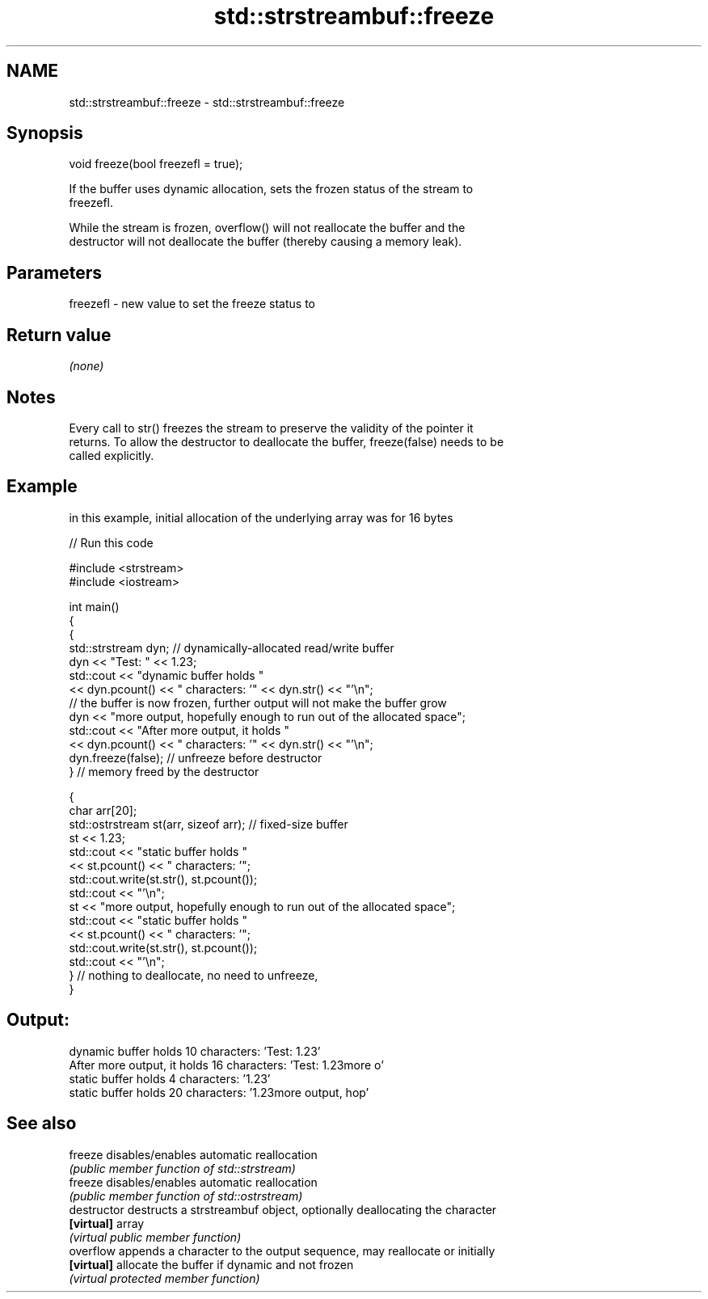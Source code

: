.TH std::strstreambuf::freeze 3 "Nov 25 2015" "2.0 | http://cppreference.com" "C++ Standard Libary"
.SH NAME
std::strstreambuf::freeze \- std::strstreambuf::freeze

.SH Synopsis
   void freeze(bool freezefl = true);

   If the buffer uses dynamic allocation, sets the frozen status of the stream to
   freezefl.

   While the stream is frozen, overflow() will not reallocate the buffer and the
   destructor will not deallocate the buffer (thereby causing a memory leak).

.SH Parameters

   freezefl - new value to set the freeze status to

.SH Return value

   \fI(none)\fP

.SH Notes

   Every call to str() freezes the stream to preserve the validity of the pointer it
   returns. To allow the destructor to deallocate the buffer, freeze(false) needs to be
   called explicitly.

.SH Example

   in this example, initial allocation of the underlying array was for 16 bytes

   
// Run this code

 #include <strstream>
 #include <iostream>
  
 int main()
 {
     {
         std::strstream dyn; // dynamically-allocated read/write buffer
         dyn << "Test: " << 1.23;
         std::cout << "dynamic buffer holds "
                   << dyn.pcount() << " characters: '" << dyn.str() << "'\\n";
         // the buffer is now frozen, further output will not make the buffer grow
         dyn << "more output, hopefully enough to run out of the allocated space";
         std::cout << "After more output, it holds "
                   << dyn.pcount() << " characters: '" << dyn.str() << "'\\n";
         dyn.freeze(false); // unfreeze before destructor
     } // memory freed by the destructor
  
     {
         char arr[20];
         std::ostrstream st(arr, sizeof arr); // fixed-size buffer
         st << 1.23;
         std::cout << "static buffer holds "
                   << st.pcount() << " characters: '";
         std::cout.write(st.str(), st.pcount());
         std::cout << "'\\n";
         st << "more output, hopefully enough to run out of the allocated space";
         std::cout << "static buffer holds "
                   << st.pcount() << " characters: '";
         std::cout.write(st.str(), st.pcount());
         std::cout << "'\\n";
     } // nothing to deallocate, no need to unfreeze,
 }

.SH Output:

 dynamic buffer holds 10 characters: 'Test: 1.23'
 After more output, it holds 16 characters: 'Test: 1.23more o'
 static buffer holds 4 characters: '1.23'
 static buffer holds 20 characters: '1.23more output, hop'

.SH See also

   freeze       disables/enables automatic reallocation
                \fI(public member function of std::strstream)\fP 
   freeze       disables/enables automatic reallocation
                \fI(public member function of std::ostrstream)\fP 
   destructor   destructs a strstreambuf object, optionally deallocating the character
   \fB[virtual]\fP    array
                \fI(virtual public member function)\fP 
   overflow     appends a character to the output sequence, may reallocate or initially
   \fB[virtual]\fP    allocate the buffer if dynamic and not frozen
                \fI(virtual protected member function)\fP 
